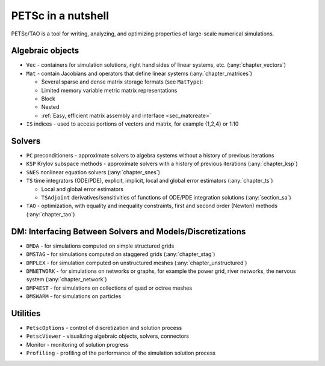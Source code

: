 ===================
PETSc in a nutshell
===================

PETSc/TAO is a tool for writing, analyzing, and optimizing properties of large-scale numerical simulations.

.. image:: /images/docs/manual/library_structure.svg
   :alt: PETSc Structure Diagram
   :align: center

Algebraic objects
=================

* ``Vec`` - containers for simulation solutions, right hand sides of linear systems, etc. (:any:`chapter_vectors`)

* ``Mat`` - contain Jacobians and operators that define linear systems (:any:`chapter_matrices`)

  * Several sparse and dense matrix storage formats (see ``MatType``):

  * Limited memory variable metric matrix representations

  * Block

  * Nested

  * :ref:`Easy, efficient matrix assembly and interface <sec_matcreate>`

* ``IS`` indices - used to access portions of vectors and matrix, for example {1,2,4} or 1:10

Solvers
=======

* ``PC`` preconditioners - approximate solvers to algebra systems without a history of previous iterations

* ``KSP`` Krylov subspace methods - approximate solvers with a history of previous iterations (:any:`chapter_ksp`)

* ``SNES`` nonlinear equation solvers (:any:`chapter_snes`)

* ``TS`` time integrators (ODE/PDE), explicit, implicit, local and global error estimators (:any:`chapter_ts`)

  * Local and global error estimators

  * ``TSAdjoint`` derivatives/sensitivities of functions of ODE/PDE integration solutions (:any:`section_sa`)

* ``TAO`` - optimization, with equality and inequality constraints, first and second order (Newton) methods (:any:`chapter_tao`)

.. seealso::

   For full feature list and prerequisites see:

   - :ref:`Linear solver table <doc_linsolve>`
   - :ref:`Nonlinear solver table <doc_nonlinsolve>`
   - :ref:`Tao solver table <doc_taosolve>`

DM: Interfacing Between Solvers and Models/Discretizations
==========================================================

* ``DMDA`` - for simulations computed on simple structured grids

* ``DMSTAG`` - for simulations computed on staggered grids (:any:`chapter_stag`)

* ``DMPLEX``  - for simulation computed on unstructured meshes (:any:`chapter_unstructured`)

* ``DMNETWORK`` - for simulations on networks or graphs, for example the power grid, river networks, the nervous system (:any:`chapter_network`)

* ``DMP4EST`` - for simulations on collections of quad or octree meshes

* ``DMSWARM`` - for simulations on particles


Utilities
=========

* ``PetscOptions`` - control of discretization and solution process

* ``PetscViewer`` - visualizing algebraic objects, solvers, connectors

* Monitor - monitoring of solution progress

* ``Profiling`` - profiling of the performance of the simulation solution process
